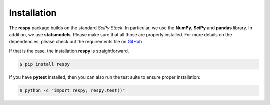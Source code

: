 Installation
============

The **respy** package builds on the standard *SciPy Stack*. In particular, we use the **NumPy**, **SciPy** and **pandas** library. In addition, we use **statsmodels**. Please make sure that all those are properly installed. For more details on the dependencies, please check out the requirements file on `GitHub <https://github.com/restudToolbox/package/blob/master/requirements.txt>`_

If that is the case, the installation **respy** is straightforward.

.. code-block:: bash

   $ pip install respy

If you have  **pytest** installed, then you can also run the test suite to ensure proper installation:

.. code-block:: bash

   $ python -c "import respy; respy.test()"

.. todo::

   There is also a dependency on LAPACK library. This needs to be handled more flexibly in the build process first. It is currently hard-coded in the *wscript*.
